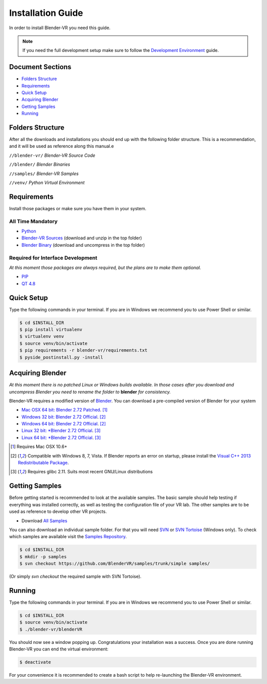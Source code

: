 ==================
Installation Guide
==================

In order to install Blender-VR you need this guide.

.. note ::

  If you need the full development setup make sure to follow the `Development Environment <development.html>`_ guide.


Document Sections
-----------------
* `Folders Structure`_
* `Requirements`_
* `Quick Setup`_
* `Acquiring Blender`_
* `Getting Samples`_
* `Running`_


Folders Structure
-----------------

After all the downloads and installations you should end up with the following folder structure. This is a recommendation, and it will be used as reference along this manual.e

``//blender-vr/``
*Blender-VR Source Code*

``//blender/``
*Blender Binaries*

``//samples/``
*Blender-VR Samples*

``//venv/``
*Python Virtual Environment*


Requirements
------------
.. _requirements:

Install those packages or make sure you have them in your system.

All Time Mandatory
******************

* `Python <http://www.python.org/>`_
* `Blender-VR Sources <http://www.dalaifelinto.com/ftp/blender-vr/blender-vr.zip>`_ (download and unzip in the top folder)
* `Blender Binary <Acquiring Blender>`_ (download and uncompress in the top folder)


Required for Interface Development
**********************************

*At this moment those packages are always required, but the plans are to make them optional.*

* `PIP <https://pip.pypa.io/en/latest/installing.html>`_
* `QT 4.8 <https://qt-project.org/downloads#qt-lib/>`_


Quick Setup
-----------

Type the following commands in your terminal. If you are in Windows we recommend you to use Power Shell or similar.

.. code-block:: bash

  $ cd $INSTALL_DIR
  $ pip install virtualenv
  $ virtualenv venv
  $ source venv/bin/activate
  $ pip requirements -r blender-vr/requirements.txt
  $ pyside_postinstall.py -install


Acquiring Blender
-----------------

*At this moment there is no patched Linux or Windows builds available. In those cases after you download and uncompress Blender you need to rename the folder to* **blender** *for consistency.*

Blender-VR requires a modified version of `Blender <http://www.blender.org>`_. You can download a pre-compiled version of Blender for your system

* `Mac OSX 64 bit: Blender 2.72 Patched <http://www.dalaifelinto.com/ftp/blender-vr/blender/blender-272-patch-osx.zip>`_. [1]_
* `Windows 32 bit: Blender 2.72 Official <http://mirror.cs.umn.edu/blender.org/release/Blender2.72/blender-2.72b-windows32.zip>`_. [2]_
* `Windows 64 bit: Blender 2.72 Official <http://mirror.cs.umn.edu/blender.org/release/Blender2.72/blender-2.72b-windows64.zip>`_. [2]_
* `Linux 32 bit: *Blender 2.72 Official <http://mirror.cs.umn.edu/blender.org/release/Blender2.72/blender-2.72b-linux-glibc211-i686.tar.bz2>`_. [3]_
* `Linux 64 bit: *Blender 2.72 Official <http://mirror.cs.umn.edu/blender.org/release/Blender2.72/blender-2.72b-linux-glibc211-x86_64.tar.bz2>`_. [3]_

.. [1] Requires Mac OSX 10.6+
.. [2] Compatible with Windows 8, 7, Vista. If Blender reports an error on startup, please install the `Visual C++ 2013 Redistributable Package <http://www.microsoft.com/en-us/download/details.aspx?id=40784>`_.
.. [3] Requires glibc 2.11. Suits most recent GNU/Linux distributions


Getting Samples
---------------

Before getting started is recommended to look at the available samples.
The basic sample should help testing if everything was installed correctly, as well as testing the configuration file of your VR lab.
The other samples are to be used as reference to develop other VR projects.

* Download `All Samples <https://github.com/BlenderVR/samples/archive/master.zip>`_

You can also download an individual sample folder. For that you will need `SVN <http://subversion.apache.org/>`_ or `SVN Tortoise <http://tortoisesvn.net/>`_ (Windows only).
To check which samples are available visit the `Samples Repository <https://github.com/BlenderVR/samples.git>`_.


.. code-block:: bash

  $ cd $INSTALL_DIR
  $ mkdir -p samples
  $ svn checkout https://github.com/BlenderVR/samples/trunk/simple samples/

(Or simply `svn checkout` the required sample with SVN Tortoise).


Running
-------

Type the following commands in your terminal. If you are in Windows we recommend you to use Power Shell or similar.

.. code-block:: bash

  $ cd $INSTALL_DIR
  $ source venv/bin/activate
  $ ./blender-vr/blenderVR

You should now see a window popping up. Congratulations your installation was a success. Once you are done running Blender-VR you can end the virtual environment:

.. code-block:: bash

  $ deactivate

For your convenience it is recommended to create a bash script to help re-launching the Blender-VR environment.

